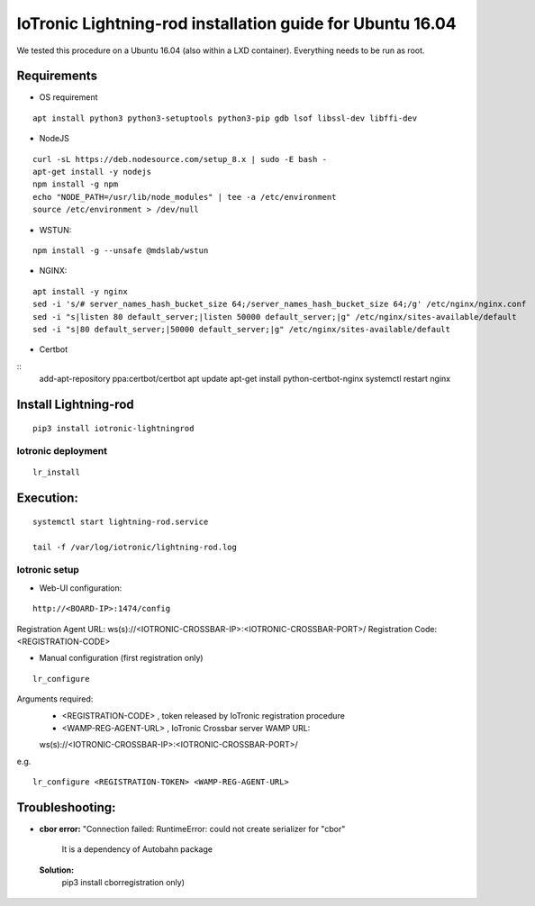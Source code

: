 IoTronic Lightning-rod installation guide for Ubuntu 16.04
==========================================================

We tested this procedure on a Ubuntu 16.04 (also within a LXD
container). Everything needs to be run as root.

Requirements
~~~~~~~~~~~~

* OS requirement

::

   apt install python3 python3-setuptools python3-pip gdb lsof libssl-dev libffi-dev

* NodeJS

::

  curl -sL https://deb.nodesource.com/setup_8.x | sudo -E bash -
  apt-get install -y nodejs
  npm install -g npm
  echo "NODE_PATH=/usr/lib/node_modules" | tee -a /etc/environment
  source /etc/environment > /dev/null


* WSTUN:

::

    npm install -g --unsafe @mdslab/wstun

* NGINX:

::

    apt install -y nginx
    sed -i 's/# server_names_hash_bucket_size 64;/server_names_hash_bucket_size 64;/g' /etc/nginx/nginx.conf
    sed -i "s|listen 80 default_server;|listen 50000 default_server;|g" /etc/nginx/sites-available/default
    sed -i "s|80 default_server;|50000 default_server;|g" /etc/nginx/sites-available/default


* Certbot

::
    add-apt-repository ppa:certbot/certbot
    apt update
    apt-get install python-certbot-nginx
    systemctl restart nginx


Install Lightning-rod
~~~~~~~~~~~~~~~~~~~~~
::

    pip3 install iotronic-lightningrod

Iotronic deployment
'''''''''''''''''''
::

    lr_install

Execution:
~~~~~~~~~~
::

    systemctl start lightning-rod.service

    tail -f /var/log/iotronic/lightning-rod.log

Iotronic setup
''''''''''''''
- Web-UI configuration:

::

    http://<BOARD-IP>:1474/config

Registration Agent URL: ws(s)://<IOTRONIC-CROSSBAR-IP>:<IOTRONIC-CROSSBAR-PORT>/
Registration Code: <REGISTRATION-CODE>


- Manual configuration (first registration only)

::

    lr_configure

Arguments required:
   * <REGISTRATION-CODE> , token released by IoTronic registration procedure
   * <WAMP-REG-AGENT-URL> , IoTronic Crossbar server WAMP URL:

   ws(s)://<IOTRONIC-CROSSBAR-IP>:<IOTRONIC-CROSSBAR-PORT>/

e.g.
::

    lr_configure <REGISTRATION-TOKEN> <WAMP-REG-AGENT-URL>

Troubleshooting:
~~~~~~~~~~~~~~~~
- **cbor error:** "Connection failed: RuntimeError: could not create serializer for "cbor"

   It is a dependency of Autobahn package

 **Solution:**
   pip3 install cborregistration only)